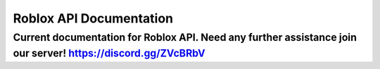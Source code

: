 ==========================
 Roblox API Documentation
==========================

--------------------------------------------------------------------------------------------------------------
Current documentation for Roblox API. Need any further assistance join our server! https://discord.gg/ZVcBRbV
--------------------------------------------------------------------------------------------------------------

